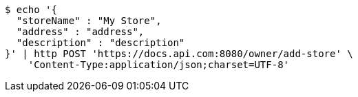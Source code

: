 [source,bash]
----
$ echo '{
  "storeName" : "My Store",
  "address" : "address",
  "description" : "description"
}' | http POST 'https://docs.api.com:8080/owner/add-store' \
    'Content-Type:application/json;charset=UTF-8'
----